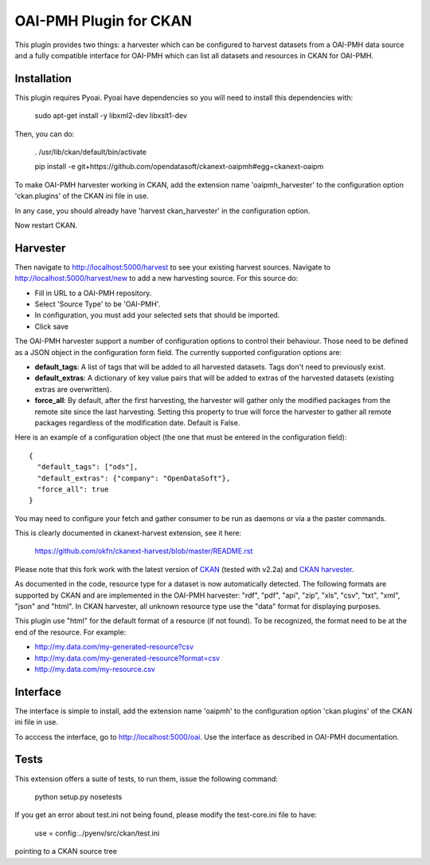 OAI-PMH Plugin for CKAN
=======================
This plugin provides two things: a harvester which can be configured to harvest
datasets from a OAI-PMH data source and a fully compatible interface for OAI-PMH
which can list all datasets and resources in CKAN for OAI-PMH.

Installation
---------

This plugin requires Pyoai. Pyoai have dependencies so you will need to install this dependencies with:

  sudo apt-get install -y libxml2-dev libxslt1-dev

Then, you can do:

  . /usr/lib/ckan/default/bin/activate

  pip install -e git+https://github.com/opendatasoft/ckanext-oaipmh#egg=ckanext-oaipm

To make OAI-PMH harvester working in CKAN, add the extension name 'oaipmh_harvester'
to the configuration option 'ckan.plugins' of the CKAN ini file in use.

In any case, you should already have 'harvest ckan_harvester' in the configuration option.

Now restart CKAN.

Harvester
---------

Then navigate to http://localhost:5000/harvest to see your existing harvest sources.
Navigate to http://localhost:5000/harvest/new to add a new harvesting source.
For this source do:

* Fill in URL to a OAI-PMH repository.
* Select 'Source Type' to be 'OAI-PMH'.
* In configuration, you must add your selected sets that should be imported.
* Click save

The OAI-PMH harvester support a number of configuration options to control their behaviour. Those need to be defined as a JSON object in the configuration form field. The currently supported configuration options are:

* **default_tags**: A list of tags that will be added to all harvested datasets. Tags don't need to previously exist.
* **default_extras**: A dictionary of key value pairs that will be added to extras of the harvested datasets (existing extras are overwritten).
* **force_all**: By default, after the first harvesting, the harvester will gather only the modified packages from the remote site since the last harvesting. Setting this property to true will force the harvester to gather all remote packages regardless of the modification date. Default is False.

Here is an example of a configuration object (the one that must be entered in the configuration field):

::

  {
    "default_tags": ["ods"],
    "default_extras": {"company": "OpenDataSoft"},
    "force_all": true
  }

You may need to configure your fetch and gather consumer to be run as daemons or
via a the paster commands.

This is clearly documented in ckanext-harvest extension, see it here:

 https://github.com/okfn/ckanext-harvest/blob/master/README.rst

Please note that this fork work with the latest version of `CKAN <https://github.com/okfn/ckan>`_ (tested with v2.2a) and `CKAN harvester <https://github.com/okfn/ckanext-harvest>`_.

As documented in the code, resource type for a dataset is now automatically detected.
The following formats are supported by CKAN and are implemented in the OAI-PMH harvester: "rdf", "pdf", "api", "zip", "xls", "csv", "txt", "xml", "json" and "html".
In CKAN harvester, all unknown resource type use the "data" format for displaying purposes.

This plugin use "html" for the default format of a resource (if not found).
To be recognized, the format need to be at the end of the resource. For example:

* http://my.data.com/my-generated-resource?csv
* http://my.data.com/my-generated-resource?format=csv
* http://my.data.com/my-resource.csv

Interface
---------

The interface is simple to install, add the extension name 'oaipmh' to the
configuration option 'ckan.plugins' of the CKAN ini file in use.

To acccess the interface, go to http://localhost:5000/oai. Use the interface as
described in OAI-PMH documentation.

Tests
-----

This extension offers a suite of tests, to run them, issue the following
command:
  python setup.py nosetests

If you get an error about test.ini not being found, please modify the test-core.ini
file to have:

  use = config:../pyenv/src/ckan/test.ini

pointing to a CKAN source tree
